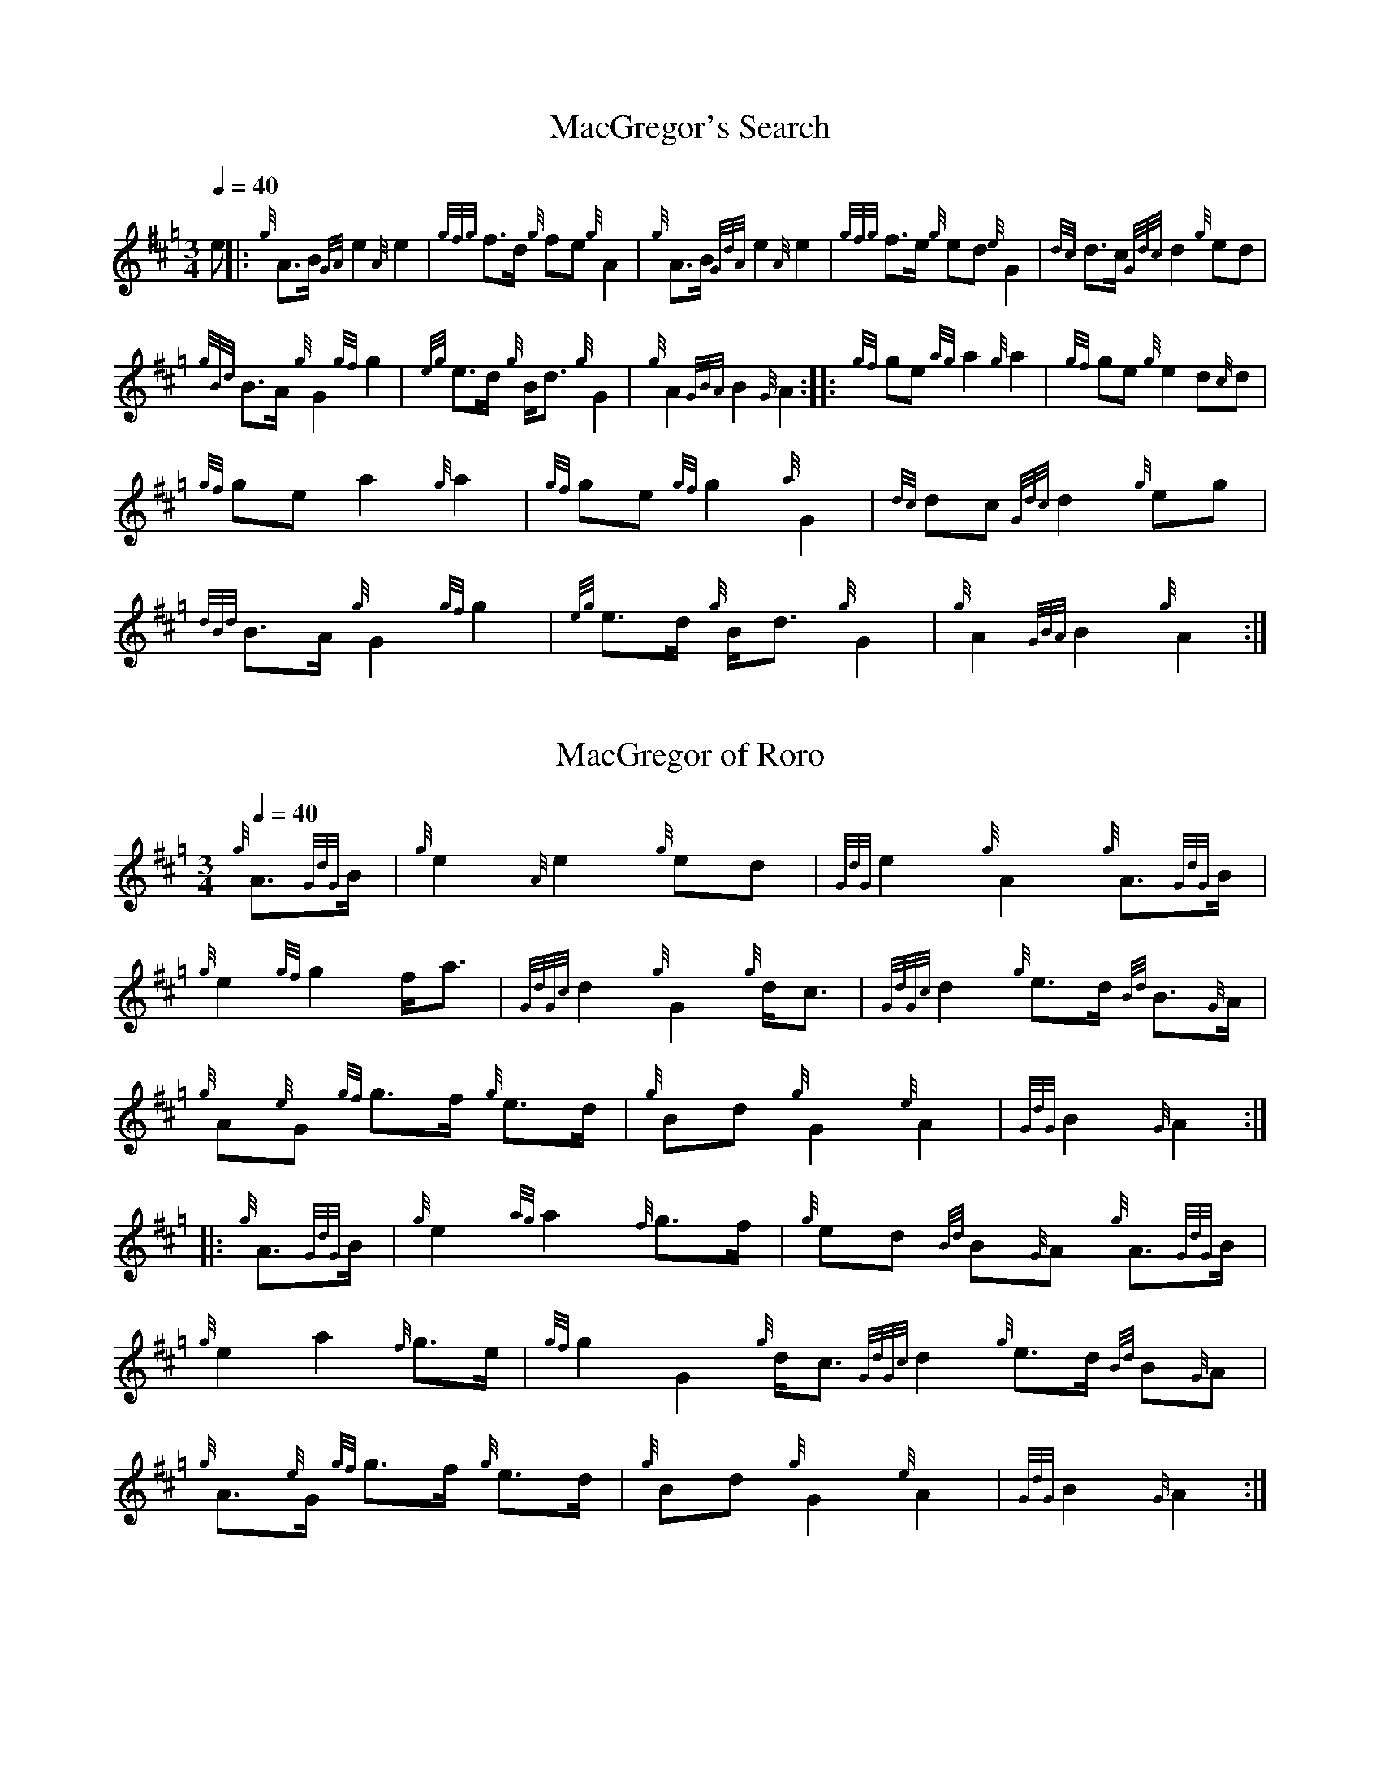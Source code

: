 N:First heard on "Crunluath" played by Fin Moore (son of Hamish Moore).

%abc-2.1

X:1
T:MacGregor's Search
M:3/4
I:linebreak $
L:1/8
Q:1/4=40
R:retreat
S:MacLeod's Tutor for the Highland Bagpipe
K:Hp
%%MIDI gracedivider 8
%%MIDI drone 70 45 33 70 70
%%MIDI droneon
e |: {g}A3/2B1/2 {GA}e2 {A}e2 | {gfg}f3/2d1/2 {g}fe {g}A2 | {g}A3/2B1/2 {GdA}e2 {A}e2 | {gfg}f3/2e1/2 {g}ed {e}G2 | 
{dc}d3/2c1/2 {Gdc}d2 {g}ed |$
{gBd}B3/2A1/2 {g}G2 {gf}g2 | {eg}e3/2d1/2 {g}B1/2d3/2 {g}G2 | {g}A2 {GBA}B2 {G}A2 :|: {gf}ge {ag}a2 {g}a2 |
{gf}ge {g}e2 d{c}d |$
{gf}ge a2 {g}a2 | {gf}ge {gf}g2 {a}G2 | {dc}dc {Gdc}d2 {g}eg | {dBd}B3/2A1/2 {g}G2 {gf}g2 |
{eg}e3/2d1/2 {g}B1/2d3/2 {g}G2 | {g}A2 {GBA}B2 {g}A2 :|

X:2
T:MacGregor of Roro
M:3/4
L:1/8
I:linebreak $
Q:1/4=40
S:The Edinburgh Collection of Highland Bagpipe Music
K:Hp
%%MIDI gracedivider 8
%%MIDI drone 70 45 33 70 70
%%MIDI droneon
{g}A3/2{GdG}B1/2 | {g}e2 {A}e2 {g}ed | {GdG}e2 {g}A2 {g}A3/2{GdG}B1/2 | {g}e2 {gf}g2 f1/2a3/2 |
{GdGc}d2 {g}G2 {g}d1/2c3/2 | {GdGc}d2 {g}e3/2d1/2 {Bd}B3/2{G}A1/2|$
{g}A{e}G {gf}g3/2f1/2 {g}e3/2d1/2 | {g}Bd {g}G2 {e}A2 | {GdG}B2 {G}A2 :|: {g}A3/2{GdG}B1/2 |
{g}e2 {ag}a2 {f}g3/2f1/2 | {g}ed {Bd}B{G}A {g}A3/2{GdG}B1/2 |$ {g}e2 a2 {f}g3/2e1/2 | 
{gf}g2 G2 {g}d1/2c3/2 {GdGc}d2 {g}e3/2d1/2 {Bd}B{G}A | {g}A3/2{e}G1/2 {gf}g3/2f1/2 {g}e3/2d1/2 |
{g}Bd {g}G2 {e}A2 | {GdG}B2 {G}A2 :|

X:3
T:MacGregor of Ruaro
M:3/4
L:1/8
I:linebreak $
Q:1/4=40
S:Henderson's Tutor for the Bagpipe and Collection of Pipe Music
K:Hp
%%MIDI gracedivider 8
%%MIDI drone 70 45 33 70 70
%%MIDI droneon
{g}A3/2{d}B1/2 | {g}e3/2{A}e1/2 {g}e3/2f1/2 {g}d3/2f1/2 | {g}f1/2e3/2 A2 {g}A3/2{d}B1/2 | 
{g}e2 {A}ef {a}ge1/2{g}e1/2 | d2 {e}G2 {dc}dB |$
{Gdc}d2 {g}e3/2d1/2 {gBd}B{e}A | {eAd}A1/2{e}G3/2 {g}B1/2{G}B1/2d {g}e3/2d1/2 | 
{ed}B2 {gAd}A1/2{e}G3/2 {g}A2 | {GdG}B2 {G}A2 :|$
{g}A3/2{d}B1/2 | {g}e2 a2 ga | e2 {g}A2 {g}A3/2{GdG}B1/2 | {g}e2 a2 g/f/{g}e/d/ |
{gf}g2 {a}G2 {dc}d{e}B |$
{Gdc}d2 {g}e3/2d1/2 {gBd}B{G}A | {eAd}A1/2{d}G3/2 {g}B1/2{G}B1/2d {g}e3/2d1/2 | 
{ed}B2 {gAd}A1/2{e}G3/2 {g}A2 | {GdG}B2 {G}A2 {g}A3/2B1/2 |$
{g}e2 a2 ga | e2 {g}A2 {g}A3/2{GdG}B1/2 | {g}e2 a2 g/f/{g}e/d/ | 
{gf}g2 {a}G2 {g}ed1/2{e}B1/2 |$
{Gdc}d2 {g}e/f/g {Bd}B{e}A | {gAd}A/{e}G3/2 {g}B/{G}B/d {g}e3/2d/ | 
{ed}B2 {gAe}A/{e}G3/2 {g}A2 | {GdG}B2 {G}A2 |]

X:4
T:MacGregor of Ruara
D:Highland Bagpipes, Seumas MacNeill, 1970
I:linebreak $
L:1/8
M:3/4
N:Huara appears to be a misspelling of Ruara.
O:Scotland
Q:"larghissimo" 1/4=40
R:air
S:transcribed from Seumas MacNeill's recording.
V:1 clef=treble stem=down
Z:abc-transcription Kevin Griffin, Jan 1, 2019
K:AMix
%%MIDI gracedivider 8
%%MIDI drone 70 45 33 70 70
%%MIDI droneon
{g}A3/2{d}B1/2 | {gef}e2 {g}e2 {g}f3/2d/ | {g}e2 {G}A2 {g}A3/2{d}B1/2 | \
{gef}e2 {geA}e2 {g}f3/2e/ | {Gdc}d2 {e}G2 B/{Gdc}d3/2 |$
B/{Gdc}d3/2 {g}e3/2d/ {gBe}B/A3/2 | {gAe}A/{e}G3/2 {g}A3/2{d}B1/2 {g}e3/2d/ | \
{g}B/d3/2 {gBe}B/{e}G3/2 {g}A2 | {GdG}B2 {G}A2 :|$
|: {g}A3/2{d}B1/2 | {g}e2 {ag}a2 g3/2e/ | {g}e3/2d/ {gBe}B/{e}A3/2 {g}A3/2{d}B1/2 | \
{g}e2 {ag}a2 g/f/e/d/ | {gf}g2 G2 B/{Gdc}d3/2 |$
|1 B/{Gdc}d3/2 {g}e3/2d/ {gBe}B/A3/2 | {gAe}A/{e}G3/2 {g}A3/2{d}B1/2 {g}e3/2d/ | \
{g}B/d3/2 {gBe}B/{e}G3/2 {g}A2 | {GdG}B2 {G}A2 :|$
|2 B/{Gdc}d3/2 {g}ef/g/ {Be}B/{e}A3/2 | {gAe}A/{e}G3/2 {a}g3/2f/ {g}e3/2d/ | \
{g}B/d3/2 {gBe}B/{e}G3/2 {g}A2 | {GdG}B2 !rbstop! {G}A2 |]$

X:6
T:MacGregor of Ruaro's Lament
M:3/4
I:linebreak $
L:1/8
Q:1/4=40
R:retreat
S:David Glen's Collection of Highland Bagpipe Music
K:Hp
%%MIDI gracedivider 8
%%MIDI drone 70 45 33 70 70
%%MIDI droneon
{g}A3/2B/ | {GdG}e2 {A}e2 {gef}e3/2d/ | {g}e2 {g}A2 {g}A3/2B/ | {GdG}e2 {A}e2 {gfg}f3/2e/ | {g}e/d3/2 {G}B/{G}A3/2 {g}A3/2B/2 |$
{GdGc}d2 {g}e3/2d/ {Bd}B3/2{G}A/ | {g}A{d}G {gf}g2 {G}d/{A}e3/2 | {g}G2 {d}A2 {GdGc}d3/2c/ | {gBd}B2 {G}A2 :|$
|: {gf}g3/2e/ | {ag}a2 {g}a2 {f}g3/2e/ | {GdGc}d2 {g}d2 {gf}g3/2e/ | {ag}a2 {g}a2 {f}g3/2e/ | {gf}g2 {GdGc}d2 {g}e3/2f/ |$
{gf}g2 a2 {f}g3/2e/ [1 {GdGc}d2 {gf}g2 {a}e/g3/2 |2 {GdGc}d2 {ag}a2 e/f/g || {g}G2 {d}A2 {GdGc}d3/2c/ | {gBd}B2 {G}A2 :|

